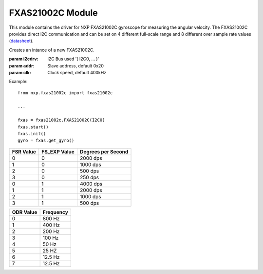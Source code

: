 .. module:: fxas21002c

*****************
FXAS21002C Module
*****************

This module contains the driver for NXP FXAS21002C gyroscope for measuring the angular velocity.
The FXAS21002C provides direct I2C communication and can be set on 4 different full-scale range and 8 different over sample rate values  (`datasheet <http://www.nxp.com/assets/documents/data/en/data-sheets/FXAS21002.pdf>`_).
    
.. class:: FXAS21002C(i2cdrv, addr=0x20, clk=400000)

    Creates an intance of a new FXAS21002C.

    :param i2cdrv: I2C Bus used '( I2C0, ... )'
    :param addr: Slave address, default 0x20
    :param clk: Clock speed, default 400kHz

    Example: ::

        from nxp.fxas21002c import fxas21002c

        ...

        fxas = fxas21002c.FXAS21002C(I2C0)
        fxas.start()
        fxas.init()
        gyro = fxas.get_gyro()

    
.. method:: init(fsr=0, odr=2, fs_exp=0)

        Initialize the FXAS21002C setting the mode value.

        :param fsr: select the full-scale range (from 0 to 3 - refer to page 39 of the FXAS21002C datasheet), default 0
        :param odr: set the over sample rate (from 0 to 7 - refer to page 46 of the FXAS21002C datasheet), default 2
        :param fs_exp: Full-scale range expansion enable (allowed values 0,1 - refer to page 49 of the FXAS21002C datasheet), default 0

========= ============ ==================
FSR Value FS_EXP Value Degrees per Second
========= ============ ==================
0         0            2000 dps          
1         0            1000 dps          
2         0            500  dps          
3         0            250  dps          
0         1            4000 dps          
1         1            2000 dps          
2         1            1000 dps          
3         1            500  dps          
========= ============ ==================

========= =========
ODR Value Frequency
========= =========
0         800  Hz
1         400  Hz
2         200  Hz
3         100  Hz
4         50   Hz
5         25   HZ
6         12.5 Hz
7         12.5 Hz
========= =========
        
.. method:: get_raw_gyro()

        Retrieves the current gyroscope data reading as a tuple of X, Y, Z, raw values 

        Returns [gyro_x, gyro_y, gyro_z]

        
.. method:: get_raw_int_temp()

        Retrieves the current device internal temperature data as raw value.

        Returns raw_t

        
.. method:: get_gyro(axis=None)

        Retrieves the current gyriscope data in degrees per second reading as a tuple of X, Y, Z values or single axis value if axis argument is provided.

        :param axis: select the axis (allowed values: "x" for x-axis, "y" for y-axis, "z" for z-axis); default None

        Returns [gyro_x, gyro_y, gyro_z] or gyro_x or gyro_y or gyro_z

        
.. method:: get_int_temp(unit="C")

        Retrieves the current device internal temperature calibrate value in Celtius, Kelvin or Fahrenheit degrees.

        :param unit: select the unit of measure for internal temperature (allowed values: "C" for Celtius degrees, "K" for Kelvin degrees, "F" Fahrenheit degrees); default "C"

        Returns int_temp

        
